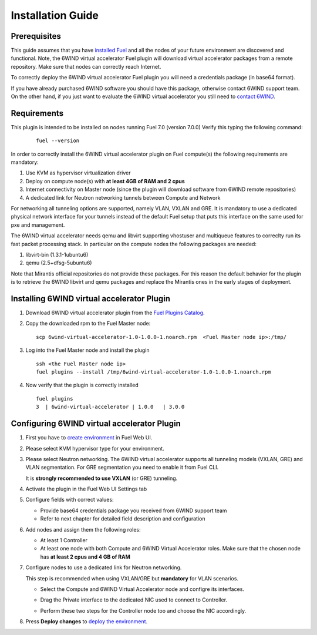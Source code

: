 Installation Guide
==================

Prerequisites
-------------

This guide assumes that you have `installed Fuel <https://docs.mirantis.com/openstack/fuel/fuel-7.0/user-guide.html>`_
and all the nodes of your future environment are discovered and functional.
Note, the 6WIND virtual accelerator Fuel plugin will download virtual
accelerator packages from a remote repository. Make sure that nodes can correctly
reach Internet.

To correctly deploy the 6WIND virtual accelerator Fuel plugin you will need
a credentials package (in base64 format).

If you have already purchased 6WIND software you should have this package,
otherwise contact 6WIND support team.
On the other hand, if you just want to evaluate the 6WIND virtual accelerator
you still need to `contact 6WIND <http://www.6wind.com/company-profile/contact-us/>`_.

Requirements
------------

This plugin is intended to be installed on nodes running Fuel 7.0 (version 7.0.0)
Verify this typing the following command:
    ::

        fuel --version

In order to correctly install the 6WIND virtual accelerator plugin on Fuel
compute(s) the following requirements are mandatory:

#.   Use KVM as hypervisor virtualization driver
#.   Deploy on compute node(s) with **at least 4GB of RAM and 2 cpus**
#.   Internet connectivity on Master node (since the plugin will download software from 6WIND remote repositories)
#.   A dedicated link for Neutron networking tunnels between Compute and Network

For networking all tunneling options are supported, namely VLAN, VXLAN and GRE.
It is mandatory to use a dedicated physical network interface for your tunnels
instead of the default Fuel setup that puts this interface on the same used
for pxe and management.

The 6WIND virtual accelerator needs qemu and libvirt supporting vhostuser and
multiqueue features to correclty run its fast packet processing stack.
In particular on the compute nodes the following packages are needed:

#.   libvirt-bin (1.3.1-1ubuntu6)
#.   qemu (2.5+dfsg-5ubuntu6)

Note that Mirantis official repositories do not provide these packages.
For this reason the default behavior for the plugin is to retrieve the
6WIND libvirt and qemu packages and replace the Mirantis ones in the early
stages of deployment.


Installing 6WIND virtual accelerator Plugin
-------------------------------------------

#.  Download 6WIND virtual accelerator plugin from the `Fuel Plugins Catalog <https://software.mirantis.com/download-mirantis-openstack-fuel-plug-ins/>`_.
#.  Copy the downloaded rpm to the Fuel Master node:
    ::

        scp 6wind-virtual-accelerator-1.0-1.0.0-1.noarch.rpm  <Fuel Master node ip>:/tmp/

#.  Log into the Fuel Master node and install the plugin
    ::

        ssh <the Fuel Master node ip>
        fuel plugins --install /tmp/6wind-virtual-accelerator-1.0-1.0.0-1.noarch.rpm

#.  Now verify that the plugin is correctly installed
    ::

        fuel plugins
        3  | 6wind-virtual-accelerator | 1.0.0   | 3.0.0

    ..


Configuring 6WIND virtual accelerator Plugin
--------------------------------------------

#.  First you have to `create environment <https://docs.mirantis.com/openstack/fuel/fuel-7.0/user-guide.html#create-a-new-openstack-environment>`_ in Fuel Web UI.

    .. image:: images/name_release.png
       :width: 70%

#.  Please select KVM hypervisor type for your environment.

    .. image:: images/hypervisor.png
       :width: 80%

#.  Please select Neutron networking.
    The 6WIND virtual accelerator supports all tunneling models (VXLAN, GRE) and
    VLAN segmentation.
    For GRE segmentation you need to enable it from Fuel CLI.

    It is **strongly recommended to use VXLAN** (or GRE) tunneling.

    .. image:: images/network.png
       :width: 80%

#.  Activate the plugin in the Fuel Web UI Settings tab

    .. image:: images/activation.png
       :width: 90%

#.  Configure fields with correct values:

    *   Provide base64 credentials package you received from 6WIND support team

    *   Refer to next chapter for detailed field description and configuration


#.  Add nodes and assign them the following roles:

    *   At least 1 Controller

    *   At least one node with both Compute and 6WIND Virtual Accelerator roles.
        Make sure that the chosen node has **at least 2 cpus and 4 GB of RAM**

    .. image:: images/node-roles.png
       :width: 100%

#.  Configure nodes to use a dedicated link for Neutron networking.

    This step is recommended when using VXLAN/GRE but **mandatory** for VLAN scenarios.

    *   Select the Compute and 6WIND Virtual Accelerator node and configre its
        interfaces.

    .. image:: images/configure.png
       :width: 100%

    *   Drag the Private interface to the dedicated NIC used to connect to Controller.

    .. image:: images/interface.png
       :width: 100%

    *   Perform these two steps for the Controller node too and choose the NIC
        accordingly.

#.  Press **Deploy changes** to `deploy the environment <https://docs.mirantis.com/openstack/fuel/fuel-7.0/user-guide.html#
    deploy-changes>`_.



